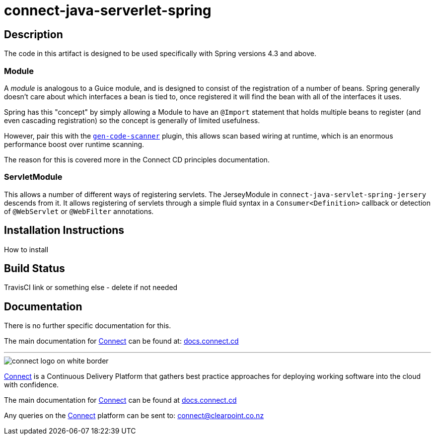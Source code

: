 = connect-java-serverlet-spring

== Description
The code in this artifact is designed to be used specifically with Spring versions 4.3 and
above.

=== Module
A _module_ is analogous to a Guice module, and is designed to consist of the registration of a number
of beans. Spring generally doesn't care about which interfaces a bean is tied to, once registered it
will find the bean with all of the interfaces it uses.

Spring has this "concept" by simply allowing a Module to have an `@Import` statement that holds multiple
beans to register (and even cascading registration) so the concept is generally of limited usefulness.

However, pair this with the https://github.com/rvowles/gen-code-scanner[`gen-code-scanner`] plugin, this
allows scan based wiring at runtime, which is an enormous performance boost over runtime scanning.

The reason for this is covered more in the Connect CD principles documentation.

=== ServletModule
This allows a number of different ways of registering servlets. The JerseyModule in
`connect-java-servlet-spring-jersery` descends from it. It allows registering of servlets
through a simple fluid syntax in a `Consumer<Definition>` callback or detection of `@WebServlet`
 or `@WebFilter` annotations.

== Installation Instructions
How to install

== Build Status
TravisCI link or something else - delete if not needed

== Documentation
There is no further specific documentation for this.

The main documentation for link:http://connect.cd[Connect] can be found at: link:http://docs.connect.cd[docs.connect.cd]

'''
image::http://website.clearpoint.co.nz/connect/connect-logo-on-white-border.png[]
link:http://connect.cd[Connect] is a Continuous Delivery Platform that gathers best practice approaches for deploying working software into the cloud with confidence.

The main documentation for link:http://connect.cd[Connect] can be found at link:http://docs.connect.cd[docs.connect.cd]

Any queries on the link:http://connect.cd[Connect] platform can be sent to: connect@clearpoint.co.nz

